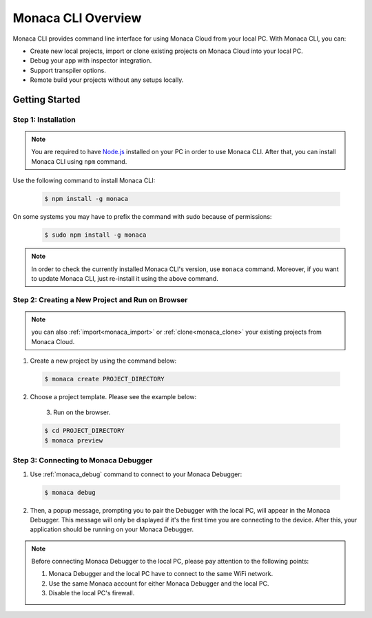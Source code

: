 .. _cli_overview:

==========================================
Monaca CLI Overview
==========================================


Monaca CLI provides command line interface for using Monaca Cloud from your local PC. With Monaca CLI, you can:

- Create new local projects, import or clone existing projects on Monaca Cloud into your local PC.
- Debug your app with inspector integration.
- Support transpiler options.
- Remote build your projects without any setups locally. 


Getting Started
=========================

.. _install_monaca_cli:

Step 1: Installation
^^^^^^^^^^^^^^^^^^^^^^^^^^^^^^^^^^^^^^^^^^^^^^^^^^^^^^^^^^^^^^^^^^^^^^

.. note:: You are required to have `Node.js <https://nodejs.org/>`_ installed on your PC in order to use Monaca CLI. After that, you can install Monaca CLI using ``npm`` command.

Use the following command to install Monaca CLI:

  .. code-block:: bash

      $ npm install -g monaca

On some systems you may have to prefix the command with sudo because of permissions:

  .. code-block:: bash

      $ sudo npm install -g monaca
        

.. note:: In order to check the currently installed Monaca CLI's version, use ``monaca`` command. Moreover, if you want to update Monaca CLI, just re-install it using the above command.


Step 2: Creating a New Project and Run on Browser
^^^^^^^^^^^^^^^^^^^^^^^^^^^^^^^^^^^^^^^^^^^^^^^^^^^^^^^^^^^^^^^^^^^^^^

.. note:: you can also :ref:`import<monaca_import>` or :ref:`clone<monaca_clone>` your existing projects from Monaca Cloud.

1. Create a new project by using the command below:

  .. code-block:: bash

        $ monaca create PROJECT_DIRECTORY

2. Choose a project template. Please see the example below:

  .. figure:: images/overview/create.png
      :width: 600px
      :align: left
  
  .. rst-class:: clear    

3. Run on the browser.

  .. code-block:: bash

        $ cd PROJECT_DIRECTORY
        $ monaca preview
  
.. _connect_to_debugger:

Step 3: Connecting to Monaca Debugger
^^^^^^^^^^^^^^^^^^^^^^^^^^^^^^^^^^^^^^^^^^^^^^^^^^^^^^^^^^^^^^^^^^^^^^

1. Use :ref:`monaca_debug` command to connect to your Monaca Debugger:

  .. code-block:: bash

        $ monaca debug

2. Then, a popup message, prompting you to pair the Debugger with the local PC, will appear in the Monaca Debugger. This message will only be displayed if it's the first time you are connecting to the device. After this, your application should be running on your Monaca Debugger.

.. note:: Before connecting Monaca Debugger to the local PC, please pay attention to the following points:

        1. Monaca Debugger and the local PC have to connect to the same WiFi network.
        2. Use the same Monaca account for either Monaca Debugger and the local PC.
        3. Disable the local PC's firewall.


.. seealso::

  *See Also*

  - :doc:`../../../quick_start/cli/index`
  - :doc:`cli_commands`
  - :doc:`pairing_debugging`
  - :doc:`build_publish`